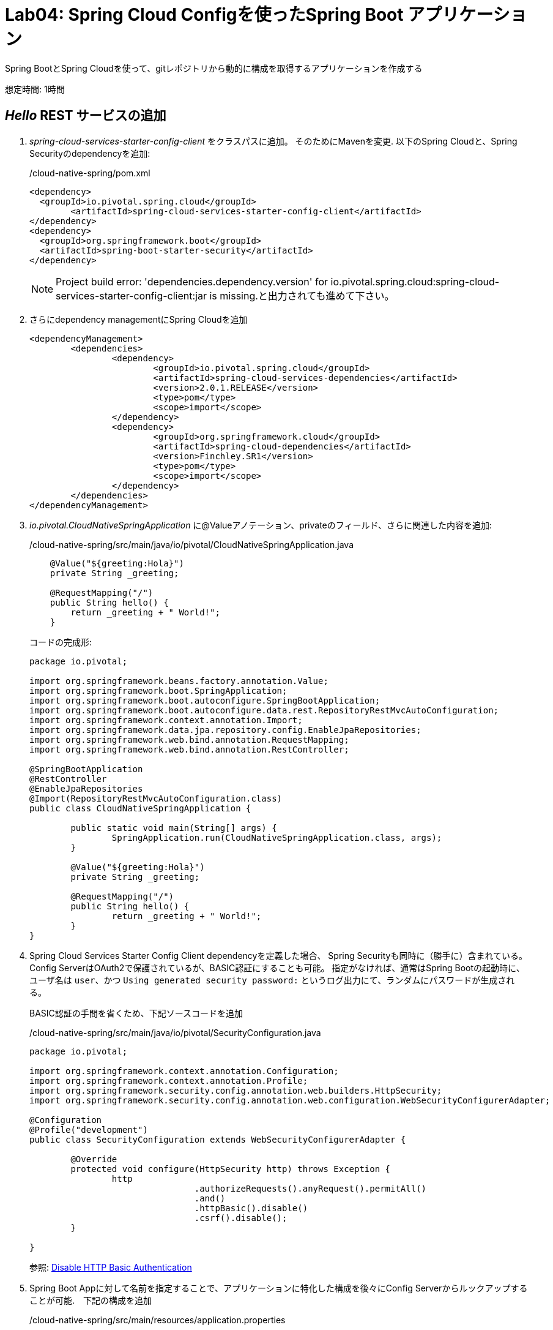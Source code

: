 = Lab04: Spring Cloud Configを使ったSpring Boot アプリケーション

Spring BootとSpring Cloudを使って、gitレポジトリから動的に構成を取得するアプリケーションを作成する

想定時間: 1時間

==  _Hello_ REST サービスの追加

.  _spring-cloud-services-starter-config-client_ をクラスパスに追加。  そのためにMavenを変更. 以下のSpring Cloudと、Spring Securityのdependencyを追加:
+
/cloud-native-spring/pom.xml
+
[source, xml]
---------------------------------------------------------------------
<dependency>
  <groupId>io.pivotal.spring.cloud</groupId>
	<artifactId>spring-cloud-services-starter-config-client</artifactId>
</dependency>
<dependency>
  <groupId>org.springframework.boot</groupId>
  <artifactId>spring-boot-starter-security</artifactId>
</dependency>
---------------------------------------------------------------------
NOTE: Project build error: 'dependencies.dependency.version' for io.pivotal.spring.cloud:spring-cloud-services-starter-config-client:jar is missing.と出力されても進めて下さい。


. さらにdependency managementにSpring Cloudを追加
+
[source, xml]
---------------------------------------------------------------------
<dependencyManagement>
	<dependencies>
		<dependency>
			<groupId>io.pivotal.spring.cloud</groupId>
			<artifactId>spring-cloud-services-dependencies</artifactId>
			<version>2.0.1.RELEASE</version>
			<type>pom</type>
			<scope>import</scope>
		</dependency>
		<dependency>
			<groupId>org.springframework.cloud</groupId>
			<artifactId>spring-cloud-dependencies</artifactId>
			<version>Finchley.SR1</version>
			<type>pom</type>
			<scope>import</scope>
		</dependency>
	</dependencies>
</dependencyManagement>
---------------------------------------------------------------------

. _io.pivotal.CloudNativeSpringApplication_ に@Valueアノテーション、privateのフィールド、さらに関連した内容を追加:

+
/cloud-native-spring/src/main/java/io/pivotal/CloudNativeSpringApplication.java
+
[source, java, numbered]
---------------------------------------------------------------------
    @Value("${greeting:Hola}")
    private String _greeting;

    @RequestMapping("/")
    public String hello() {
        return _greeting + " World!";
    }
---------------------------------------------------------------------
+
コードの完成形:
+
[source,java,numbered]
---------------------------------------------------------------------
package io.pivotal;

import org.springframework.beans.factory.annotation.Value;
import org.springframework.boot.SpringApplication;
import org.springframework.boot.autoconfigure.SpringBootApplication;
import org.springframework.boot.autoconfigure.data.rest.RepositoryRestMvcAutoConfiguration;
import org.springframework.context.annotation.Import;
import org.springframework.data.jpa.repository.config.EnableJpaRepositories;
import org.springframework.web.bind.annotation.RequestMapping;
import org.springframework.web.bind.annotation.RestController;

@SpringBootApplication
@RestController
@EnableJpaRepositories
@Import(RepositoryRestMvcAutoConfiguration.class)
public class CloudNativeSpringApplication {

	public static void main(String[] args) {
		SpringApplication.run(CloudNativeSpringApplication.class, args);
	}

	@Value("${greeting:Hola}")
	private String _greeting;

	@RequestMapping("/")
	public String hello() {
		return _greeting + " World!";
	}
}
---------------------------------------------------------------------

. Spring Cloud Services Starter Config Client dependencyを定義した場合、 Spring Securityも同時に（勝手に）含まれている。Config ServerはOAuth2で保護されているが、BASIC認証にすることも可能。
指定がなければ、通常はSpring Bootの起動時に、 ユーザ名は `user`、かつ `Using generated security password:` というログ出力にて、ランダムにパスワードが生成される。
+
BASIC認証の手間を省くため、下記ソースコードを追加

+
/cloud-native-spring/src/main/java/io/pivotal/SecurityConfiguration.java
+
[source,java,numbered]
---------------------------------------------------------------------
package io.pivotal;

import org.springframework.context.annotation.Configuration;
import org.springframework.context.annotation.Profile;
import org.springframework.security.config.annotation.web.builders.HttpSecurity;
import org.springframework.security.config.annotation.web.configuration.WebSecurityConfigurerAdapter;

@Configuration
@Profile("development")
public class SecurityConfiguration extends WebSecurityConfigurerAdapter {

	@Override
	protected void configure(HttpSecurity http) throws Exception {
		http
				.authorizeRequests().anyRequest().permitAll()
				.and()
				.httpBasic().disable()
				.csrf().disable();
	}

}
---------------------------------------------------------------------
参照: link:https://docs.pivotal.io/spring-cloud-services/2-0/common/config-server/writing-client-applications.html#disable-http-basic-auth[Disable HTTP Basic Authentication]


. Spring Boot Appに対して名前を指定することで、アプリケーションに特化した構成を後々にConfig Serverからルックアップすることが可能.　下記の構成を追加

+
/cloud-native-spring/src/main/resources/application.properties
+
[source, yaml]
---------------------------------------------------------------------
spring.application.name: cloud-native-spring
---------------------------------------------------------------------

+
application.propertiesの完成形:
+
[source, yaml]
---------------------------------------------------------------------
  management.endpoints.web.exposure.include=*
  management.endpoint.shutdown.enabled=true
  info.build.artifact=@project.artifactId@
  info.build.name=@project.name@
  info.build.description=@project.description@
  info.build.version=@project.version@
  management.endpoint.health.show-details=always
  # INFO CONTRIBUTORS (InfoContributorProperties)
  management.info.git.mode=full
  # CLOUDFOUNDRY
  management.cloudfoundry.enabled=true
  management.cloudfoundry.skip-ssl-validation=false
  # SPRING CLOUD CONFIG
  spring.application.name=cloud-native-spring

---------------------------------------------------------------------
+
NOTE: Spring Boot 1.5においては、下記の構成を追加してBASIC認証を無効化していたが、Spring Boot 2.0ではdeprecatedとなっている:

+
/cloud-native-spring/src/main/resources/application.properties
+
[source, yaml]
---------------------------------------------------------------------
security.basic.enabled:  false
---------------------------------------------------------------------


== _cloud-native-spring_ アプリを実行

. まずは上記で設定したアプリケーションの起動
+
[source,bash]
---------------------------------------------------------------------
$ ./mvnw clean spring-boot:run
---------------------------------------------------------------------

. http://localhost:8080/hello をブラウズしてあいさつ文が出るか確認

.  _cloud-native-spring_ を停止

== Spring Cloud Config Server インスタンスの作成

. アプリケーションの準備が整ったので、構成をコンフィグサーバから取得。そのためのコンフィグサーバをCloud Foundryのサービスより利用。App Managerからマーケットプレイスを確認する。
自身のワークスペースに移動して、Config Serverをデプロイ:
+
image::images/config-scs.jpg[]

. Detailsページに移動し、_standard_, single tenant planを選択.  インスタンス名(Instance Name)を"config-server-<YOURNAME>" として、ワークスペース(Space)を選択。ここではアプリケーションへのバインドはせずに！:
+
image::images/config-scs1.jpg[]

. サービス作成後、_Space_ ページに戻って確認。オンデマンドサービスのため、作成に少々時間がかかる。"_The Service Instance is Initializing_" のメッセージが消えたらサービスをクリックして確認。"manage"というリンクをクリックすると
インスタンスIDとJSONドキュメントが見えるので、内容を確認する:
+
image::images/config-scs2.jpg[]

. サービスインスタンスをgit repository情報を使ってupdateする必要がある。CLIを使ってConfig Serverのサービス内容を更新する:
+
[source,bash]
---------------------------------------------------------------------
$ cf update-service config-server-<YOURNAME> -c '{"git": { "uri": "https://github.com/tichimura-pivotal/config-repo" } }'
---------------------------------------------------------------------
NOTE: Config Serverのインスタンスを冗長化させたい場合は下記で対応可能
+
[source,bash]
---------------------------------------------------------------------
cf update-service config-server-<YOURNAME> -c '{"count": 3}'
---------------------------------------------------------------------
+

. Config Serverの管理ページが更新されると、下記のようなメッセージが見て取れる。更新が終わる(reintialized、あるいはInitialized)が終わるまでスクリーンを更新する。
+
image::images/config-scs3-ja.png[]

. 作成したConfig Serverをアプリケーションをバインド。下記の内容をマニフェストファイルに追加 */cloud-native-spring/manifest.yml*
+
[source, yml]
---------------------------------------------------------------------
  env:
    TRUST_CERTS: api.run.pivotal.io
  services:
  - config-server-<YOURNAME>
---------------------------------------------------------------------
+
マニフェストファイルの完成形:
+
[source, yml]
---------------------------------------------------------------------
---
applications:
- name: cloud-native-spring
  host: cloud-native-spring-<YOURNAME>
  memory: 1G
  instances: 1
  path: ./target/cloud-native-spring-0.0.1-SNAPSHOT-exec.jar
  buildpack: java_buildpack_offline
  timeout: 180
  env:
    TRUST_CERTS: api.run.pivotal.io
    JAVA_OPTS: -Djava.security.egd=file:///dev/urandom
  services:
    - config-server-<YOURNAME>
---------------------------------------------------------------------
+
NOTE: path: ./target/cloud-native-spring-0.0.1-SNAPSHOT.jar  +
から  +
path: ./target/cloud-native-spring-0.0.1-SNAPSHOT-exec.jar  +
に変わっているので注意

== デプロイとテスト

. ビルド
+
[source,bash]
---------------------------------------------------------------------
$ ./mvnw clean package
---------------------------------------------------------------------

. cf push
+
[source,bash]
---------------------------------------------------------------------
$ cf push -f manifest.yml
---------------------------------------------------------------------

. デプロイURLにアクセス、hello()サービスとして返っているかを確認。これによりConfig Serverより読み込まれたものがあることを確認
+
```
Bon Jour World!
```
+
[NOTE]
====
何ができたか

Spring Cloud Starter Config Clientを使って _service connector_ により自動的にアプリケーションにバインドされるよう、Config Serverを検出 +
サービスコネクターによりアプリケーションは自動的に構成され、Cloud Config Serverに接続し、構成をダウンロードし、アプリケーションに適用
====

+
. 今回構成したgitレポジトリ, https://github.com/tichimura-pivotal/config-repo.git, において *cloud-native-spring.yml* というファイルがあるのがわかる。
このファイルネームはspring.application.nameにある値と同じ。構成自体はこのファイルから読まれる, 今回の場合、以下の内容を用意している:
+
[source, yaml]
---------------------------------------------------------------------
greeting: Bon Jour
---------------------------------------------------------------------

. 次に、どのようにサービスレジストリを使ってサービスを登録するかを学びます、またロードバランスリクエストの処理についても確認します

===== 次は link:../lab05/lab05ja.adoc[Lab05]に進みましょう
